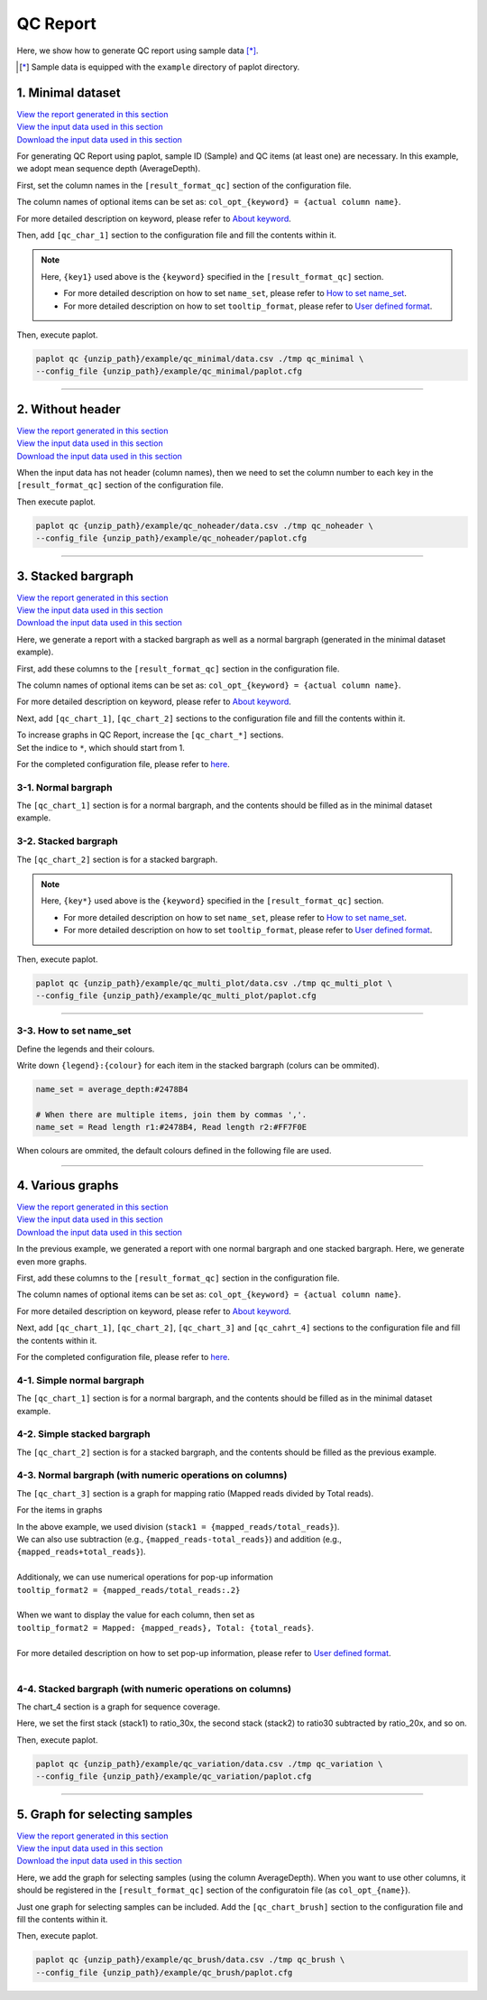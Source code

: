 **************************
QC Report 
**************************

Here, we show how to generate QC report using sample data [*]_.

.. [*] Sample data is equipped with the ``example`` directory of paplot directory.

.. _qc_minimal:

==========================
1. Minimal dataset 
==========================

| `View the report generated in this section <http://genomon-project.github.io/paplot/qc_minimal/graph_minimal.html>`_ 
| `View the input data used in this section <https://github.com/Genomon-Project/paplot/blob/master/example/qc_minimal>`_ 
| `Download the input data used in this section <https://github.com/Genomon-Project/paplot/blob/master/example/qc_minimal.zip?raw=true>`_ 

For generating QC Report using paplot, sample ID (Sample) and QC items (at least one) are necessary.
In this example, we adopt mean sequence depth (AverageDepth).

.. code-block:: cfg
  :caption: Extracted from the example data (example/qc_minimal/data.csv)
  
  Sample,AverageDepth
  SAMPLE1,70.0474
  SAMPLE2,65.7578
  SAMPLE3,63.3750
  SAMPLE4,70.9654
  SAMPLE5,69.9653

First, set the column names in the ``[result_format_qc]`` section of the configuration file.

.. code-block:: cfg
  :caption: example/qc_minimal/paplot.cfg
  
  [result_format_qc]
  col_opt_id = Sample
  col_opt_key1 = AverageDepth

The column names of optional items can be set as: ``col_opt_{keyword} = {actual column name}``.

For more detailed description on keyword, please refer to `About keyword <./data_common.html#keyword>`_.

Then, add ``[qc_char_1]`` section to the configuration file and fill the contents within it. 

.. code-block:: cfg
  :caption: example/qc_minimal/paplot.cfg
  
  [qc_chart_1]
  
  # Title of the graph
  title = Depth average
 
  # Lable of the Y axis
  title_y = Average of depth
  
  # Items for the stacked bargraph
  # In this example, just one item is used and the graph is displayed as non-stacked bargraph
  stack1 = {key1}
  
  # Colour and legend of the graph
  name_set = Average depth:#2478B4
  
  # Pop-up information
  tooltip_format1 = Sample:{id}
  tooltip_format2 = {key1:.2}

.. note::

  Here, ``{key1}`` used above is the ``{keyword}`` specified in the ``[result_format_qc]`` section.
  
  - For more detailed description on how to set ``name_set``, please refer to `How to set name_set <./data_qc.html#qc-nameset>`_.
  - For more detailed description on how to set ``tooltip_format``, please refer to `User defined format <./data_common.html#user-format>`_.

Then, execute paplot.

.. code-block:: bash

  paplot qc {unzip_path}/example/qc_minimal/data.csv ./tmp qc_minimal \
  --config_file {unzip_path}/example/qc_minimal/paplot.cfg

----

.. _qc_noheader:

==========================
2. Without header
==========================

| `View the report generated in this section <http://genomon-project.github.io/paplot/qc_noheader/graph_noheader.html>`_ 
| `View the input data used in this section <https://github.com/Genomon-Project/paplot/blob/master/example/qc_noheader>`_ 
| `Download the input data used in this section <https://github.com/Genomon-Project/paplot/blob/master/example/qc_noheader.zip?raw=true>`_ 

.. code-block:: cfg
  :caption: Extracted from the example data (example/qc_noheader/data.csv)
  
  SAMPLE1,70.0474
  SAMPLE2,65.7578
  SAMPLE3,63.3750
  SAMPLE4,70.9654
  SAMPLE5,69.9653

When the input data has not header (column names), then we need to set the column number to each key in the ``[result_format_qc]`` section of the configuration file.

.. code-block:: cfg
  :caption: example/qc_noheader/paplot.cfg
  
  [result_format_qc]
  # Set the value of the header option to False 
  header = False

  col_opt_id = 1
  col_opt_average_depth = 2

Then execute paplot.

.. code-block:: bash

  paplot qc {unzip_path}/example/qc_noheader/data.csv ./tmp qc_noheader \
  --config_file {unzip_path}/example/qc_noheader/paplot.cfg

----

.. _qc_stack:

==========================
3. Stacked bargraph
==========================

| `View the report generated in this section <http://genomon-project.github.io/paplot/qc_stack/graph_stack.html>`_ 
| `View the input data used in this section <https://github.com/Genomon-Project/paplot/blob/master/example/qc_stack>`_ 
| `Download the input data used in this section <https://github.com/Genomon-Project/paplot/blob/master/example/qc_stack.zip?raw=true>`_ 

Here, we generate a report with a stacked bargraph as well as a normal bargraph (generated in the minimal dataset example).

.. code-block:: cfg
  :caption: Extracted from the example data (example/qc_stack/data.csv)
  
  Sample,AverageDepth,ReadLengthR1,ReadLengthR2
  SAMPLE1,70.0474,265,270
  SAMPLE2,65.7578,140,200
  SAMPLE3,63.375,120,175
  SAMPLE4,70.9654,120,140
  SAMPLE5,69.9653,230,110

 - chart_1 [normal bargraph] AverageDepth (the same as the minimal dataset example)
 - chart_2 [stacked bargraph] ReadLengthR1, ReadLengthR2

First, add these columns to the ``[result_format_qc]`` section in the configuration file.

.. code-block:: cfg
  :caption: example/qc_multi_plot/paplot.cfg
  
  [result_format_qc]
  col_opt_id = Sample
  
  # Column used in the chart_1
  col_opt_keyA1 = AverageDepth
  
  # Column used in the chart_2
  col_opt_keyB1 = ReadLengthR1
  col_opt_keyB2 = ReadLengthR2

The column names of optional items can be set as: ``col_opt_{keyword} = {actual column name}``.

For more detailed description on keyword, please refer to `About keyword <./data_common.html#keyword>`_.

Next, add ``[qc_chart_1]``, ``[qc_chart_2]`` sections to the configuration file and fill the contents within it.
 
| To increase graphs in QC Report, increase the ``[qc_chart_*]`` sections.
| Set the indice to ``*``, which should start from 1.

For the completed configuration file, please refer to `here <https://github.com/Genomon-Project/paplot/blob/master/example/qc_stack/paplot.cfg>`_.


3-1. Normal bargraph
---------------------------

The ``[qc_chart_1]`` section is for a normal bargraph, and the contents should be filled as in the minimal dataset example.

3-2. Stacked bargraph 
-----------------------

The ``[qc_chart_2]`` section is for a stacked bargraph.

.. code-block:: cfg
  :caption: example/qc_multi_plot/paplot.cfg
  
  [qc_chart_2]
  
  # Titles
  title = Read length
  title_y = Read length

  # Items for the stacked bargraph
  # Items are stacked in the order of stack1 → 2 → ...
  stack1 = {keyB1}
  stack2 = {keyB2}
  
  # Colour and legend
  # Write down in the order of stack1 → 2 → ..., and join them by commmas ','.
  name_set = Read length r1:#2478B4, Read length r2:#FF7F0E
  
  # Pop-up information
  tooltip_format1 = Sample:{id}
  tooltip_format2 = Read1: {keyB1: ,}
  tooltip_format3 = Read2: {keyB2: ,}

.. note::

  Here, ``{key*}`` used above is the ``{keyword}`` specified in the ``[result_format_qc]`` section.
  
  - For more detailed description on how to set ``name_set``, please refer to `How to set name_set <./data_qc.html#qc-nameset>`_.
  - For more detailed description on how to set ``tooltip_format``, please refer to `User defined format <./data_common.html#user-format>`_.

Then, execute paplot.

.. code-block:: bash

  paplot qc {unzip_path}/example/qc_multi_plot/data.csv ./tmp qc_multi_plot \
  --config_file {unzip_path}/example/qc_multi_plot/paplot.cfg

----

.. _qc_nameset:

3-3. How to set name_set
------------------------------

Define the legends and their colours.

Write down ``{legend}:{colour}`` for each item in the stacked bargraph (colurs can be ommited).

.. code-block:: cfg
  
  name_set = average_depth:#2478B4
  
  # When there are multiple items, join them by commas ','.
  name_set = Read length r1:#2478B4, Read length r2:#FF7F0E

When colours are ommited, the default colours defined in the following file are used.

.. image:: image/default_color.PNG

----

.. _qc_variation:

=================================
4. Various graphs
=================================

| `View the report generated in this section <http://genomon-project.github.io/paplot/qc_variation/graph_variation.html>`_ 
| `View the input data used in this section <https://github.com/Genomon-Project/paplot/blob/master/example/qc_variation>`_ 
| `Download the input data used in this section <https://github.com/Genomon-Project/paplot/blob/master/example/qc_variation.zip?raw=true>`_ 

In the previous example, we generated a report with one normal bargraph and one stacked bargraph.
Here, we generate even more graphs.

.. code-block:: cfg
  :caption: Extracted from the example data (example/qc_variation/data.csv)
  
  Sample,AverageDepth,ReadLengthR1,ReadLengthR2,TotalReads,MappedReads,2xRatio,10xRatio,20xRatio,30xRatio
  SAMPLE1,70.0474,265,270,94315157,56262203,0.9796,0.768,0.6844,0.6747
  SAMPLE2,65.7578,140,200,50340277,33860998,0.8489,0.7725,0.7655,0.6131
  SAMPLE3,63.375,120,175,90635480,88010999,0.9814,0.8236,0.6045,0.5889
  SAMPLE4,70.9654,120,140,72885114,89163960,0.9047,0.8303,0.7032,0.6801
  SAMPLE5,69.9653,230,110,92572101,28793615,0.9776,0.9452,0.672,0.6518

 - chart_1　[normal bargraph] AverageDepth (the same as the minimal dataset example)
 - chart_2　[stacked bargraph] ReadLengthR1, ReadLengthR2 (the same as the previous example)
 - chart_3　[normal bargraph] MappedReads divided by TotalReads (mapping raito)
 - chart_4　[stacked bargraph] 2xRatio, 10xRatio, 20xRatio, 30xRatio (subtracting the values of items below)

First, add these columns to the ``[result_format_qc]`` section in the configuration file.

.. code-block:: cfg
  :caption: example/qc_variation/paplot.cfg
  
  [result_format_qc]
  col_opt_id = Sample
  
  # Columns used in the chart_1
  col_opt_average_depth = AverageDepth
  
  # Columns used in the chart_2
  col_opt_read_length_r1 = ReadLengthR1
  col_opt_read_length_r2 = ReadLengthR2
  
  # Columns used in the chart_3
  col_opt_mapped_reads = MappedReads
  col_opt_total_reads = TotalReads
  
  # Columns used in the chart_4
  col_opt_ratio_2x = 2xRatio
  col_opt_ratio_10x = 10xRatio
  col_opt_ratio_20x = 20xRatio
  col_opt_ratio_30x = 30xRatio


The column names of optional items can be set as: ``col_opt_{keyword} = {actual column name}``.

For more detailed description on keyword, please refer to `About keyword <./data_common.html#keyword>`_.

Next, add ``[qc_chart_1]``, ``[qc_chart_2]``, ``[qc_chart_3]`` and ``[qc_cahrt_4]`` sections to the configuration file and fill the contents within it.

For the completed configuration file, please refer to `here <https://github.com/Genomon-Project/paplot/blob/master/example/qc_variation/paplot.cfg>`_.


4-1. Simple normal bargraph
----------------------------------

The ``[qc_chart_1]`` section is for a normal bargraph, and the contents should be filled as in the minimal dataset example.


4-2. Simple stacked bargraph
-------------------------------------

The ``[qc_chart_2]`` section is for a stacked bargraph, and the contents should be filled as the previous example.


4-3. Normal bargraph (with numeric operations on columns)
---------------------------------------------------------------

The ``[qc_chart_3]`` section is a graph for mapping ratio (Mapped reads divided by Total reads).

.. code-block:: cfg
  :caption: example/qc_variation/paplot.cfg

  [qc_chart_3]
  
  # Titles 
  title = Mapped reads/Total reads
  title_y = Rate
  
  # Colours and legends 
  name_set = Mapped reads/Total reads:#2478B4
  
  # Items for the graph
  stack1 = {mapped_reads/total_reads}
  
  # Pop-up information
  tooltip_format1 = Sample:{id}
  tooltip_format2 = {mapped_reads/total_reads:.2}

For the items in graphs

| In the above example, we used division (``stack1 = {mapped_reads/total_reads}``).
| We can also use subtraction (e.g., ``{mapped_reads-total_reads}``) and addition (e.g., ``{mapped_reads+total_reads}``).
| 
| Additionaly, we can use numerical operations for pop-up information
| ``tooltip_format2 = {mapped_reads/total_reads:.2}``
| 
| When we want to display the value for each column, then set as
| ``tooltip_format2 = Mapped: {mapped_reads}, Total: {total_reads}``.
|
| For more detailed description on how to set pop-up information, please refer to `User defined format <./data_common.html#user-format>`_.
|


4-4. Stacked bargraph (with numeric operations on columns)
--------------------------------------------------------------

The chart_4 section is a graph for sequence coverage.

.. code-block:: cfg
  :caption: example/qc_variation/paplot.cfg
  
  [qc_chart_2]
  
  # Title
  title = Depth coverage
  title_y = Coverage
  
  # Colours and legends
  name_set = Ratio 30x:#2478B4, Ratio 20x:#FF7F0E, Ratio 10x:#2CA02C, Ratio 2x:#D62728
  
  # Items for the graph
  stack1 = {ratio_30x}
  stack2 = {ratio_20x-ratio_30x}
  stack3 = {ratio_10x-ratio_20x}
  stack4 = {ratio_2x-ratio_10x}
  
  # Pop-up information
  tooltip_format1 = ID:{id}
  tooltip_format2 = ratio__2x: {ratio_2x:.2}
  tooltip_format3 = ratio_10x: {ratio_10x:.2}
  tooltip_format4 = ratio_20x: {ratio_20x:.2}
  tooltip_format5 = ratio_30x: {ratio_30x:.2}

Here, we set the first stack (stack1) to ratio_30x,
the second stack (stack2) to ratio30 subtracted by ratio_20x, and so on.

Then, execute paplot.

.. code-block:: bash

  paplot qc {unzip_path}/example/qc_variation/data.csv ./tmp qc_variation \
  --config_file {unzip_path}/example/qc_variation/paplot.cfg

----

.. _qc_brush:

=================================
5. Graph for selecting samples
=================================

| `View the report generated in this section <http://genomon-project.github.io/paplot/qc_brush/graph_brush.html>`_ 
| `View the input data used in this section <https://github.com/Genomon-Project/paplot/blob/master/example/qc_brush>`_ 
| `Download the input data used in this section <https://github.com/Genomon-Project/paplot/blob/master/example/qc_brush.zip?raw=true>`_ 

Here, we add the graph for selecting samples (using the column AverageDepth).
When you want to use other columns, it should be registered in the ``[result_format_qc]`` section of the configuratoin file (as ``col_opt_{name}``).

Just one graph for selecting samples can be included.
Add the ``[qc_chart_brush]`` section to the configuration file and fill the contents within it.

.. code-block:: cfg
  :caption: example/qc_brush/paplot.cfg
  
  [qc_chart_brush]
  stack = {average_depth}
  name_set = average:#E3E5E9

Then, execute paplot.

.. code-block:: bash

  paplot qc {unzip_path}/example/qc_brush/data.csv ./tmp qc_brush \
  --config_file {unzip_path}/example/qc_brush/paplot.cfg

.. |new| image:: image/tab_001.gif
